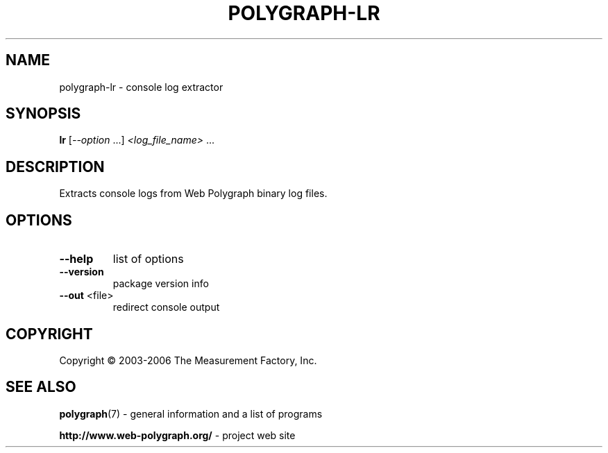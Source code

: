 .\" DO NOT MODIFY THIS FILE!  It was generated by help2man 1.36.
.TH POLYGRAPH-LR "1" "February 2010" "polygraph-lr - Web Polygraph" "User Commands"
.SH NAME
polygraph-lr \- console log extractor
.SH SYNOPSIS
.B lr
[\fI--option \fR...] \fI<log_file_name> \fR...
.SH DESCRIPTION
Extracts console logs from Web Polygraph binary log files.
.SH OPTIONS
.TP
\fB\-\-help\fR
list of options
.TP
\fB\-\-version\fR
package version info
.TP
\fB\-\-out\fR <file>
redirect console output
.SH COPYRIGHT
Copyright \(co 2003-2006 The Measurement Factory, Inc.
.SH "SEE ALSO"
.BR polygraph (7)
\- general information and a list of programs

.B \%http://www.web-polygraph.org/
\- project web site

